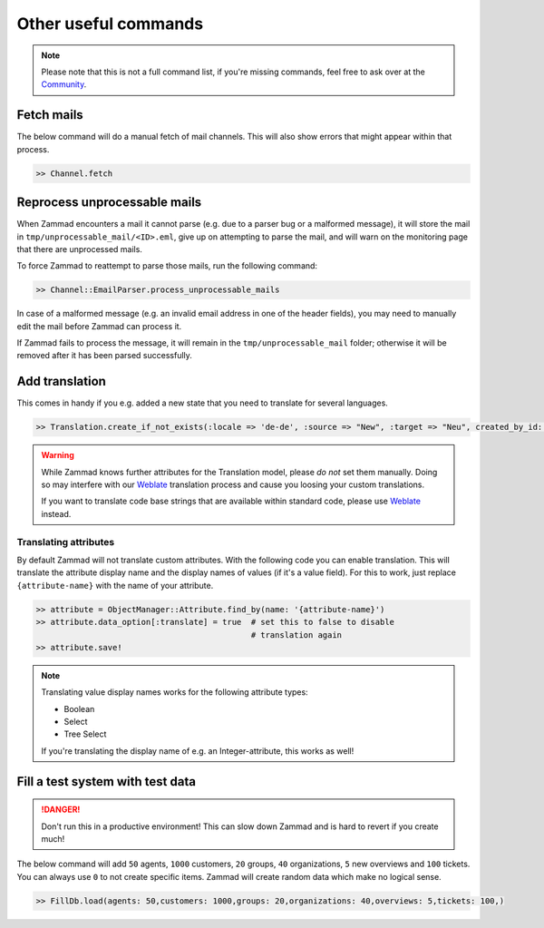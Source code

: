 Other useful commands
*********************

.. note::

   Please note that this is not a full command list, if you're missing commands,
   feel free to ask over at the `Community`_.

.. _Community: https://community.zammad.org

Fetch mails
-----------

The below command will do a manual fetch of mail channels.
This will also show errors that might appear within that process.

.. code-block:: ruby

   >> Channel.fetch

Reprocess unprocessable mails
-----------------------------

When Zammad encounters a mail it cannot parse (e.g. due to a parser bug or a
malformed message), it will store the mail in
``tmp/unprocessable_mail/<ID>.eml``,  give up on attempting to parse the mail,
and will warn on the monitoring page that there are unprocessed mails.

To force Zammad to reattempt to parse those mails, run the following command:

.. code-block:: ruby

   >> Channel::EmailParser.process_unprocessable_mails

In case of a malformed message (e.g. an invalid email address in one of the
header fields), you may need to manually edit the mail before Zammad can process it.

If Zammad fails to process the message, it will remain in the
``tmp/unprocessable_mail`` folder; otherwise it will be removed after it has
been parsed successfully.

Add translation
---------------

This comes in handy if you e.g. added a new state that you need to translate
for several languages.

.. code-block:: ruby

   >> Translation.create_if_not_exists(:locale => 'de-de', :source => "New", :target => "Neu", created_by_id: 1, updated_by_id: 1)

.. warning::

   While Zammad knows further attributes for the Translation model, please
   *do not* set them manually. Doing so may interfere with our `Weblate`_
   translation process and cause you loosing your custom translations.

   If you want to translate code base strings that are available within standard
   code, please use `Weblate`_ instead.

.. _Weblate: https://translations.zammad.org/

Translating attributes
~~~~~~~~~~~~~~~~~~~~~~

By default Zammad will not translate custom attributes.
With the following code you can enable translation.
This will translate the attribute display name and the display names of values
(if it's a value field). For this to work, just replace ``{attribute-name}``
with the name of your attribute.

.. code-block:: ruby

   >> attribute = ObjectManager::Attribute.find_by(name: '{attribute-name}')
   >> attribute.data_option[:translate] = true  # set this to false to disable
                                                # translation again
   >> attribute.save!

.. note::

   Translating value display names works for the following attribute types:

   * Boolean
   * Select
   * Tree Select

   If you're translating the display name of e.g. an Integer-attribute,
   this works as well!

Fill a test system with test data
---------------------------------

.. danger::

   Don't run this in a productive environment! This can slow down Zammad and is
   hard to revert if you create much!

The below command will add ``50`` agents, ``1000`` customers, ``20`` groups,
``40`` organizations, ``5`` new overviews and ``100`` tickets.
You can always use ``0`` to not create specific items.
Zammad will create random data which make no logical sense.

.. code-block:: ruby

   >> FillDb.load(agents: 50,customers: 1000,groups: 20,organizations: 40,overviews: 5,tickets: 100,)
